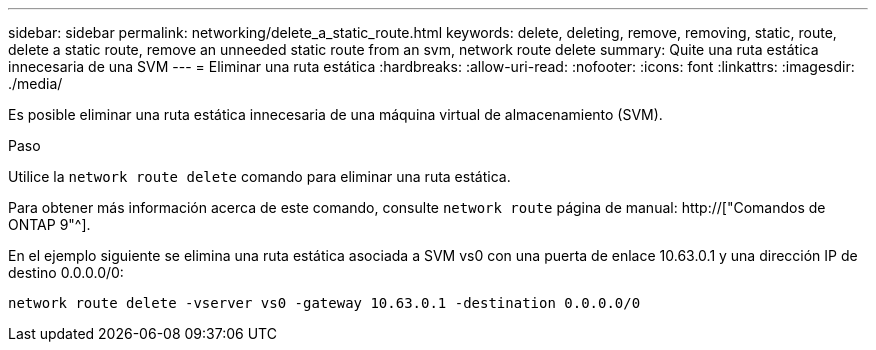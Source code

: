 ---
sidebar: sidebar 
permalink: networking/delete_a_static_route.html 
keywords: delete, deleting, remove, removing, static, route, delete a static route, remove an unneeded static route from an svm, network route delete 
summary: Quite una ruta estática innecesaria de una SVM 
---
= Eliminar una ruta estática
:hardbreaks:
:allow-uri-read: 
:nofooter: 
:icons: font
:linkattrs: 
:imagesdir: ./media/


[role="lead"]
Es posible eliminar una ruta estática innecesaria de una máquina virtual de almacenamiento (SVM).

.Paso
Utilice la `network route delete` comando para eliminar una ruta estática.

Para obtener más información acerca de este comando, consulte `network route` página de manual: http://["Comandos de ONTAP 9"^].

En el ejemplo siguiente se elimina una ruta estática asociada a SVM vs0 con una puerta de enlace 10.63.0.1 y una dirección IP de destino 0.0.0.0/0:

....
network route delete -vserver vs0 -gateway 10.63.0.1 -destination 0.0.0.0/0
....